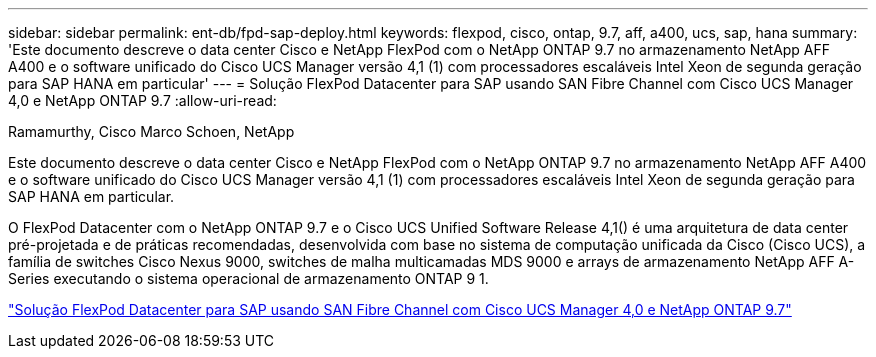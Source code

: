 ---
sidebar: sidebar 
permalink: ent-db/fpd-sap-deploy.html 
keywords: flexpod, cisco, ontap, 9.7, aff, a400, ucs, sap, hana 
summary: 'Este documento descreve o data center Cisco e NetApp FlexPod com o NetApp ONTAP 9.7 no armazenamento NetApp AFF A400 e o software unificado do Cisco UCS Manager versão 4,1 (1) com processadores escaláveis Intel Xeon de segunda geração para SAP HANA em particular' 
---
= Solução FlexPod Datacenter para SAP usando SAN Fibre Channel com Cisco UCS Manager 4,0 e NetApp ONTAP 9.7
:allow-uri-read: 


Ramamurthy, Cisco Marco Schoen, NetApp

[role="lead"]
Este documento descreve o data center Cisco e NetApp FlexPod com o NetApp ONTAP 9.7 no armazenamento NetApp AFF A400 e o software unificado do Cisco UCS Manager versão 4,1 (1) com processadores escaláveis Intel Xeon de segunda geração para SAP HANA em particular.

O FlexPod Datacenter com o NetApp ONTAP 9.7 e o Cisco UCS Unified Software Release 4,1() é uma arquitetura de data center pré-projetada e de práticas recomendadas, desenvolvida com base no sistema de computação unificada da Cisco (Cisco UCS), a família de switches Cisco Nexus 9000, switches de malha multicamadas MDS 9000 e arrays de armazenamento NetApp AFF A-Series executando o sistema operacional de armazenamento ONTAP 9 1.

link:https://www.cisco.com/c/en/us/td/docs/unified_computing/ucs/UCS_CVDs/flexpod_sap_ucsm40_fcsan.html["Solução FlexPod Datacenter para SAP usando SAN Fibre Channel com Cisco UCS Manager 4,0 e NetApp ONTAP 9.7"^]
